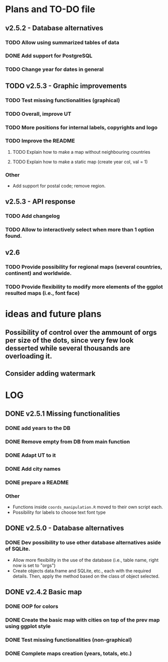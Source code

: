 #+TODO: TODO(t) PROGRESS(p) | DONE(d) CANCELLED(x)
* Plans and TO-DO file
** v2.5.2 - Database alternatives
*** TODO Allow using summarized tables of data
*** DONE Add support for PostgreSQL
*** TODO Change year for dates in general

** TODO v2.5.3 - Graphic improvements
*** TODO Test missing functionalities (graphical)
*** TODO Overall, improve UT
*** TODO More positions for internal labels, copyrights and logo
*** TODO Improve the  README
**** TODO Explain how to make a map without neighbouring countries
**** TODO Explain how to make a static map (create year col, val = 1)
*** Other
- Add support for postal code; remove region.

** v2.5.3 - API response
*** TODO Add changelog
*** TODO Allow to interactively select when more than 1 option found.

** v2.6
*** TODO Provide possibility for regional maps (several countries, continent) and worldwide.
*** TODO Provide flexibility to modify more elements of the ggplot resulted maps (i.e., font face)

* ideas and future plans
** Possibility of control over the ammount of orgs per size of the dots, since very few look desserted while several thousands are overloading it.
** Consider adding watermark

* LOG
** DONE v2.5.1 Missing functionalities
*** DONE add years to the DB
*** DONE Remove empty from DB from main function
*** DONE Adapt UT to it
*** DONE Add city names
*** DONE prepare a README
*** Other
- Functions inside =coords_manipulation.R= moved to their own script each.
- Possibility for labels to choose text font type

** DONE v2.5.0 - Database alternatives
*** DONE Dev possibility to use other database alternatives aside of SQLite.
- Allow more flexibility in the use of the database (i.e., table name, right now is set to "orgs")
- Create objects data.frame and SQLite, etc., each with the required details. Then, apply the method based on the class of object selected.

** DONE v2.4.2 Basic map
*** DONE OOP for colors
*** DONE Create the basic map with cities on top of the prev map using ggplot style
*** DONE Test missing functionalities (non-graphical)
*** DONE Complete maps creation (years, totals, etc.)
